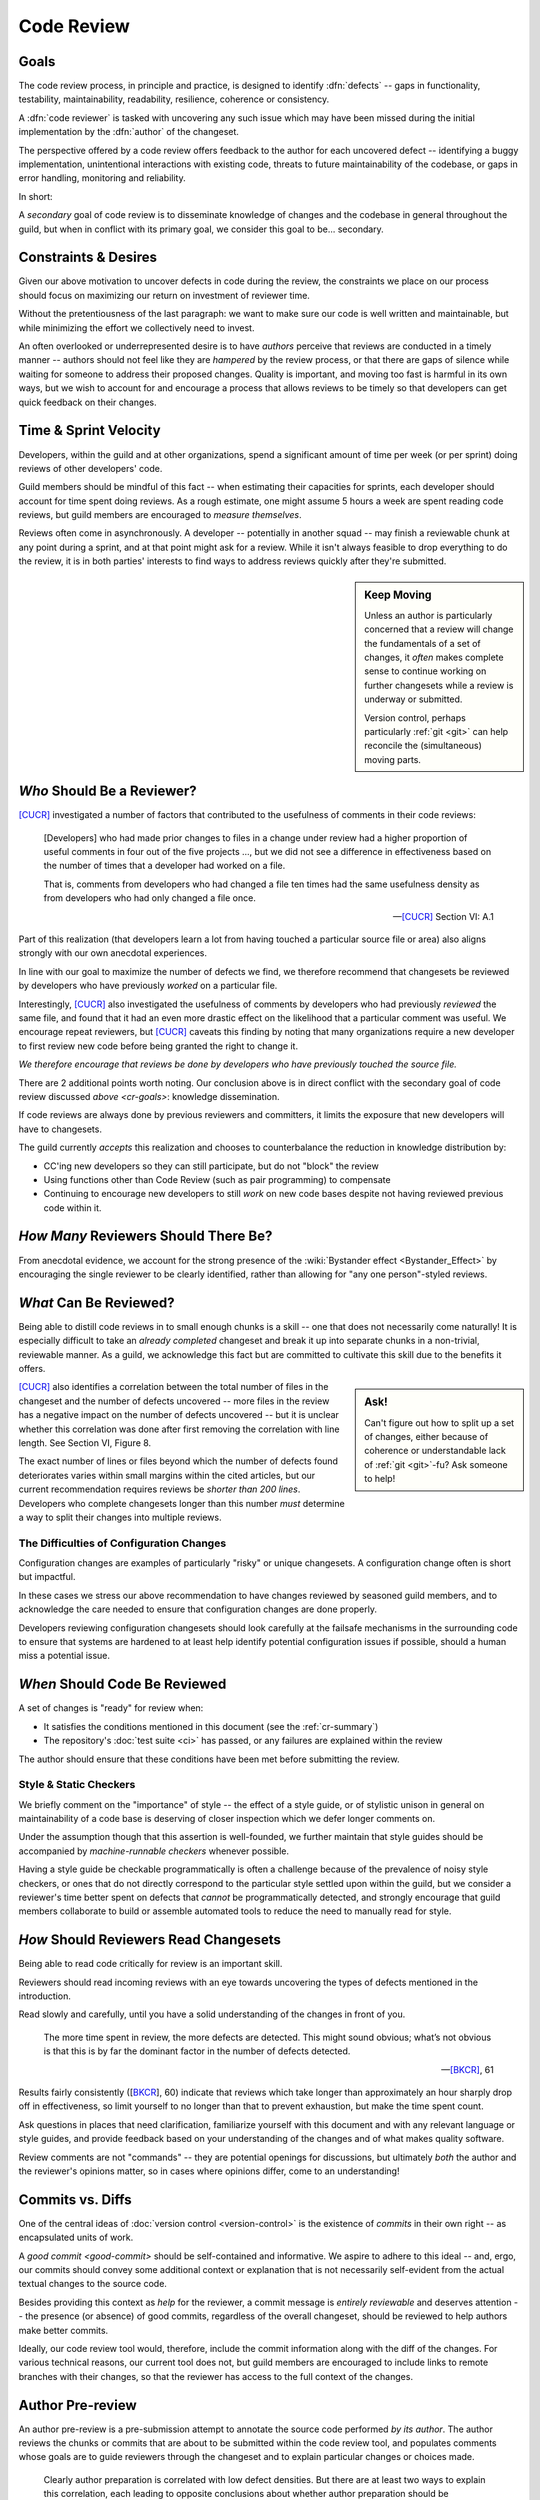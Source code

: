 ===========
Code Review
===========


.. _cr-goals:

Goals
=====

The code review process, in principle and practice, is designed
to identify :dfn:`defects` -- gaps in functionality, testability,
maintainability, readability, resilience, coherence or consistency.

A :dfn:`code reviewer` is tasked with uncovering any such issue
which may have been missed during the initial implementation by the
:dfn:`author` of the changeset.

The perspective offered by a code review offers feedback to the author
for each uncovered defect -- identifying a buggy implementation,
unintentional interactions with existing code, threats to future
maintainability of the codebase, or gaps in error handling, monitoring
and reliability.

In short:

.. rst-class:: grace-note

    A second pair of eyes introduces the opportunity to ensure code is
    correct, simple, maintainable, tested & working as intended.

A *secondary* goal of code review is to disseminate knowledge of changes
and the codebase in general throughout the guild, but when in conflict
with its primary goal, we consider this goal to be... secondary.


Constraints & Desires
=====================

Given our above motivation to uncover defects in code during the review, the
constraints we place on our process should focus on maximizing our return on
investment of reviewer time.

Without the pretentiousness of the last paragraph: we want to make sure
our code is well written and maintainable, but while minimizing the
effort we collectively need to invest.

An often overlooked or underrepresented desire is to have *authors* perceive
that reviews are conducted in a timely manner -- authors should not feel like
they are *hampered* by the review process, or that there are gaps of silence
while waiting for someone to address their proposed changes. Quality is
important, and moving too fast is harmful in its own ways, but we wish to
account for and encourage a process that allows reviews to be timely so that
developers can get quick feedback on their changes.


Time & Sprint Velocity
======================

Developers, within the guild and at other organizations, spend a significant
amount of time per week (or per sprint) doing reviews of other developers'
code.

Guild members should be mindful of this fact -- when estimating their
capacities for sprints, each developer should account for time spent
doing reviews. As a rough estimate, one might assume 5 hours a week are
spent reading code reviews, but guild members are encouraged to *measure
themselves*.

.. seealso::

    [IPCR]_
        which surveyed developers about a number of qualitative factors
        that affect their opinions of other team members when reviewing
        others' code.

        The same survey found that surveyed developers spent 6 hours a
        week, on average, doing code reviews.

Reviews often come in asynchronously. A developer -- potentially in another
squad -- may finish a reviewable chunk at any point during a sprint, and at
that point might ask for a review. While it isn't always feasible to drop
everything to do the review, it is in both parties' interests to find ways to
address reviews quickly after they're submitted.

.. sidebar:: Keep Moving

    Unless an author is particularly concerned that a review will change the
    fundamentals of a set of changes, it *often* makes complete sense to
    continue working on further changesets while a review is underway or
    submitted.

    Version control, perhaps particularly :ref:`git <git>` can help
    reconcile the (simultaneous) moving parts.


*Who* Should Be a Reviewer?
===========================

[CUCR]_ investigated a number of factors that contributed to the usefulness of
comments in their code reviews:

.. epigraph::

    [Developers] who had made prior changes to files in a change under
    review had a higher proportion of useful comments in four out of the
    five projects ..., but we did not see a difference in effectiveness
    based on the number of times that a developer had worked on a file.

    That is, comments from developers who had changed a file ten times
    had the same usefulness density as from developers who had only
    changed a file once.

    -- [CUCR]_ Section VI: A.1

Part of this realization (that developers learn a lot from having
touched a particular source file or area) also aligns strongly with our
own anecdotal experiences.

In line with our goal to maximize the number of defects we find, we
therefore recommend that changesets be reviewed by developers who have
previously *worked* on a particular file.

Interestingly, [CUCR]_ also investigated the usefulness of comments by
developers who had previously *reviewed* the same file, and found that
it had an even more drastic effect on the likelihood that a particular
comment was useful. We encourage repeat reviewers, but [CUCR]_ caveats
this finding by noting that many organizations require a new developer
to first review new code before being granted the right to change it.

*We therefore encourage that reviews be done by developers who have
previously touched the source file.*

There are 2 additional points worth noting. Our conclusion above is in
direct conflict with the secondary goal of code review discussed `above
<cr-goals>`: knowledge dissemination.

If code reviews are always done by previous reviewers and committers, it
limits the exposure that new developers will have to changesets.

The guild currently *accepts* this realization and chooses to counterbalance
the reduction in knowledge distribution by:

* CC'ing new developers so they can still participate, but do not "block" the
  review

* Using functions other than Code Review (such as pair programming) to
  compensate

* Continuing to encourage new developers to still *work* on new code bases
  despite not having reviewed previous code within it.

.. seealso::

    [CUCR]_
        The entirety of this paper, but particularly Section VI have a number
        of interesting nuances and findings which guild members are encouraged
        to read and think about as we attempt to improve our processes.


*How Many* Reviewers Should There Be?
=====================================

From anecdotal evidence, we account for the strong presence of the
:wiki:`Bystander effect <Bystander_Effect>` by encouraging the single
reviewer to be clearly identified, rather than allowing for "any one
person"-styled reviews.


*What* Can Be Reviewed?
=======================

Being able to distill code reviews in to small enough chunks is a skill
-- one that does not necessarily come naturally! It is especially
difficult to take an *already completed* changeset and break it up into
separate chunks in a non-trivial, reviewable manner. As a guild, we
acknowledge this fact but are committed to cultivate this skill due to
the benefits it offers.

.. sidebar:: Ask!

    Can't figure out how to split up a set of changes, either because of
    coherence or understandable lack of :ref:`git <git>`-fu? Ask someone
    to help!

[CUCR]_ also identifies a correlation between the total number of files
in the changeset and the number of defects uncovered -- more files in
the review has a negative impact on the number of defects uncovered --
but it is unclear whether this correlation was done after first removing
the correlation with line length. See Section VI, Figure 8.

The exact number of lines or files beyond which the number of defects
found deteriorates varies within small margins within the cited
articles, but our current recommendation requires reviews be *shorter
than 200 lines*. Developers who complete changesets longer than this
number *must* determine a way to split their changes into multiple
reviews.

.. seealso::

    [INTF]_
        Particularly Section IV.A, which discusses similar results about
        patch size and its effect on *acceptance* time.

        Section IV.C also notes results about the effect a particular
        *component* has on *response* time -- i.e., some code bases are
        harder to review than others.

        A number of other factors were also found to be statistically
        significant in the dataset collected in the paper.


The Difficulties of Configuration Changes
-----------------------------------------

Configuration changes are examples of particularly "risky" or unique
changesets. A configuration change often is short but impactful.

In these cases we stress our above recommendation to have changes
reviewed by seasoned guild members, and to acknowledge the care needed
to ensure that configuration changes are done properly.

Developers reviewing configuration changesets should look carefully at
the failsafe mechanisms in the surrounding code to ensure that systems
are hardened to at least help identify potential configuration issues if
possible, should a human miss a potential issue.


.. _ready-for-review:

*When* Should Code Be Reviewed
==============================

A set of changes is "ready" for review when:

* It satisfies the conditions mentioned in this document (see the
  :ref:`cr-summary`)

* The repository's :doc:`test suite <ci>` has passed, or
  any failures are explained within the review

The author should ensure that these conditions have been met before
submitting the review.

.. seealso::

    `pre-review`


Style & Static Checkers
-----------------------

We briefly comment on the "importance" of style -- the effect of a style
guide, or of stylistic unison in general on maintainability of a code
base is deserving of closer inspection which we defer longer comments on.

Under the assumption though that this assertion is well-founded,
we further maintain that style guides should be accompanied by
*machine-runnable checkers* whenever possible.

Having a style guide be checkable programmatically is often a challenge
because of the prevalence of noisy style checkers, or ones that do not
directly correspond to the particular style settled upon within the
guild, but we consider a reviewer's time better spent on defects that
*cannot* be programmatically detected, and strongly encourage that guild
members collaborate to build or assemble automated tools to reduce the
need to manually read for style.


*How* Should Reviewers Read Changesets
======================================

Being able to read code critically for review is an important skill.

Reviewers should read incoming reviews with an eye towards uncovering
the types of defects mentioned in the introduction.

Read slowly and carefully, until you have a solid understanding
of the changes in front of you.

.. epigraph::

    The more time spent in review, the more defects are detected. This
    might sound obvious; what’s not obvious is that this is by far the
    dominant factor in the number of defects detected.

    -- [BKCR]_, 61

Results fairly consistently ([BKCR_], 60) indicate that reviews
which take longer than approximately an hour sharply drop off in
effectiveness, so limit yourself to no longer than that to prevent
exhaustion, but make the time spent count.

Ask questions in places that need clarification, familiarize yourself
with this document and with any relevant language or style guides, and
provide feedback based on your understanding of the changes and of what
makes quality software.

Review comments are not "commands" -- they are potential openings
for discussions, but ultimately *both* the author and the reviewer's
opinions matter, so in cases where opinions differ, come to an
understanding!

.. seealso::

    [AIPE]_
        An interesting study in which code reviewers' eye movements were
        tracked to attempt to answer whether particular methodologies of
        reviewing code lead to better detection of defects. The results
        are partially reproduced in [ETRA]_. Both papers deserve some
        further inspection.


Commits vs. Diffs
==================

One of the central ideas of :doc:`version control <version-control>` is
the existence of *commits* in their own right -- as encapsulated units
of work.

A `good commit <good-commit>` should be self-contained and informative. We
aspire to adhere to this ideal -- and, ergo, our commits should convey some
additional context or explanation that is not necessarily self-evident from the
actual textual changes to the source code.

Besides providing this context as *help* for the reviewer, a commit message is
*entirely reviewable* and deserves attention -- the presence (or absence) of
good commits, regardless of the overall changeset, should be reviewed to help
authors make better commits.

Ideally, our code review tool would, therefore, include the commit information
along with the diff of the changes. For various technical reasons, our current
tool does not, but guild members are encouraged to include links to remote
branches with their changes, so that the reviewer has access to the full
context of the changes.


.. _pre-review:

Author Pre-review
=================

An author pre-review is a pre-submission attempt to annotate the
source code performed *by its author*. The author reviews the chunks
or commits that are about to be submitted within the code review tool,
and populates comments whose goals are to guide reviewers through the
changeset and to explain particular changes or choices made.

.. epigraph::

    Clearly author preparation is correlated with low defect densities.
    But there are at least two ways to explain this correlation, each
    leading to opposite conclusions about whether author preparation
    should be mandatory.

    -- [CRCS]_, pp. 81

The sourced article (which members are encouraged to read), proposes that
pre-review either promotes self-consideration by authors, reducing defects, or
numbs reviewers' attention spans, possibly increasing them. The authors (and
the guild) find the former to be more tenable.

The guild therefore *strongly encourages* but does not mandate
pre-review by the author of a code review.

.. note::

    This incomplete mandate is for leaving *comments* with explanations. We
    recognize an even more basic notion of pre-review -- a simple reading of a
    proposed diff before submission by the author -- as being *self-evidently
    mandatory*.

    Authors should use e.g. ``git diff`` to do so and are encouraged to read
    through their own changes carefully and slowly to ensure they are correct,
    complete, free from unrelated changes and ultimately `ready for review
    <ready-for-review>`.


.. _cr-summary:

Summary
=======

To summarize our current accepted best practice:

Reviews should be done by one developer, and preferably by one who has
previously edited the files under review. This developer's sign-off
gates the change.

The total changeset size should not exceed 200 lines changed, and the
designated reviewer should spend (up to) a dedicated hour reading the
changes carefully in context.

Authors are encouraged to pre-review their own changesets and to leave
comments which will potentially guide the reviewer through the changes,
and highlight any areas where particular choices were made.

Reviewers are encouraged to read for maintainability and correctness.
Stylistic comments are also welcome and encouraged, but should be
accompanied by changes to an automated style checker.

.. rst-class:: grace-note

     We do not consider any of the above to be completely ironclad.

Our hope is to continue to evolve our process as we learn more about
what works for us, and what works for others.


Further Questions
=================

There are a number of further questions which we propose as worthy of
consideration, without making recommendations about their answers:

* How should pair programming affect the code review process? Is
  software written while pair programming (either informally or in the
  formal XP programming sense) less likely to produce defects that would
  be caught by the code review process?
* Would encouraging a *checklist* to be created for each file or module improve
  the detection of potential issues within it when the file was under
  re-review?
* Would encouraging or enforcing a *workflow* for individual comments be
  beneficial -- e.g., asking authors to transition each comment thread to
  "Addressed", "Won't Fix", "ACKed", etc.?
* How would asking developers to artificially *re-review already-merged*
  changesets affect reliability? Such a practice could be used to familiarize
  new developers with the code review process and its contextual code, but also
  might provide a mechanism for doing retrospective evaluation of a changeset
  after some amount of time has passed, and might also remind developers of
  technical debt that might have been noticed but left asunder.


.. seealso::

    [CUCR]_
        In which the authors created and trained a classifier to rate
        the *usefulness* of comments (post-hoc) and inspected how
        the usefulness of a comment affected its likelihood of being
        addressed.


References
==========

.. [BKCR] `Best Kept Secrets of Peer Code Review
    <https://smartbear.com/lp/ebook/collaborator/secrets-of-peer-code-review/>`_
    (2006)

.. [CRCS] `Code Review at Cisco Systems
    <http://support.smartbear.com/support/media/resources/cc/book/code-review-cisco-case-study.pdf>`_
    (2006)

.. [CUCR] `Characteristics of Useful Code Reviews:
    An Empirical Study at Microsoft <http://research.microsoft.com/apps/pubs/default.aspx?id=249224>`_
    (2015)

.. [IPCR] `Impact of Peer Code Review on Peer Impression Formation: A Study
    <http://www.amiangshu.com/papers/Bosu-ESEM-2013.pdf>`_ (2013)

.. [INTF] `The Influence of Non-technical Factors on Code Review
    <http://ieeexplore.ieee.org/xpl/login.jsp?tp=&arnumber=6671287>`_ (2013)

.. [AIPE] `Analyzing Individual Performance of Source Code Review Using Reviewers' Eye Movement
    <http://dl.acm.org/citation.cfm?id=1117357>`_ (2006)

.. [ETRA] `An Eye-tracking Study on the Role of Scan Time in Finding Source Code Defects
    <http://www.cs.kent.edu/~jmaletic/papers/ETRA12.pdf>`_ (2012)
